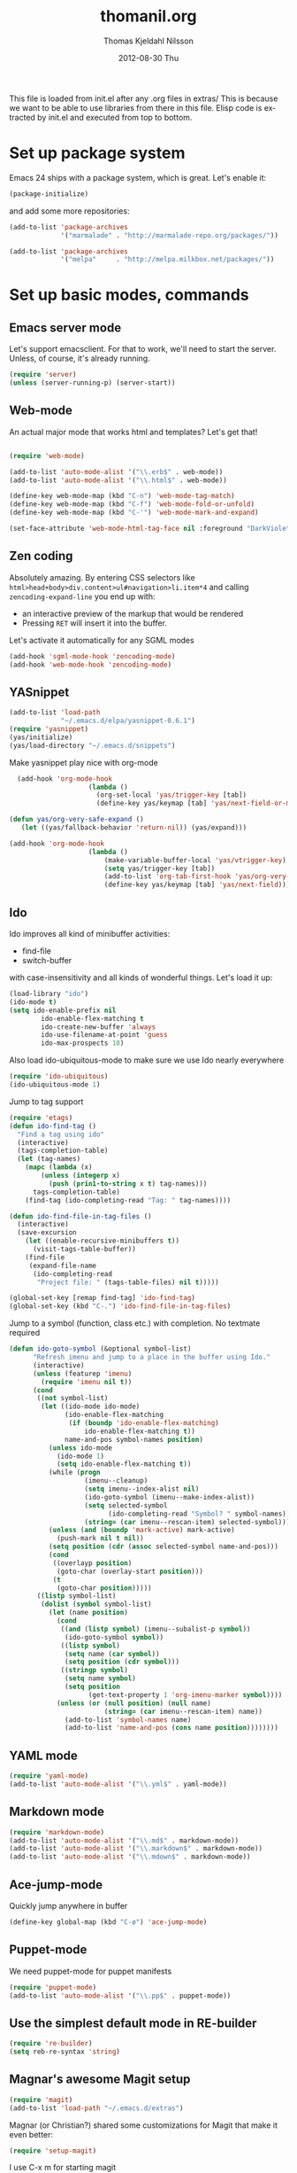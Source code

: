 #+TITLE:     thomanil.org
#+AUTHOR:    Thomas Kjeldahl Nilsson
#+EMAIL:     thomas@kjeldahlnilsson.net
#+DATE:      2012-08-30 Thu
#+DESCRIPTION: My emacs configuration (based on Marius, Magnars and Christians great setups)
#+KEYWORDS:
#+LANGUAGE:  en
#+OPTIONS:   H:3 num:nil toc:nil \n:nil @:t ::t |:t ^:t -:t f:t *:t <:t
#+OPTIONS:   TeX:t LaTeX:t skip:nil d:nil todo:t pri:nil tags:not-in-toc
#+INFOJS_OPT: view:nil toc:nil ltoc:t mouse:underline buttons:0 path:http://orgmode.org/org-info.js
#+EXPORT_SELECT_TAGS: export
#+EXPORT_EXCLUDE_TAGS: noexport
#+LINK_UP:
#+LINK_HOME:
#+XSLT:

This file is loaded from init.el after any .org files in extras/ This
is because we want to be able to use libraries from there in this
file. Elisp code is extracted by init.el and executed from top to
bottom.

* Set up package system

  Emacs 24 ships with a package system, which is great.
  Let's enable it:

#+begin_src emacs-lisp
(package-initialize)
#+end_src

   and add some more repositories:

#+begin_src emacs-lisp
(add-to-list 'package-archives
             '("marmalade" . "http://marmalade-repo.org/packages/"))

(add-to-list 'package-archives
             '("melpa"     . "http://melpa.milkbox.net/packages/"))
#+end_src

* Set up basic modes, commands
** Emacs server mode
   Let's support emacsclient. For that to work, we'll need to start the server.
   Unless, of course, it's already running.

#+begin_src emacs-lisp
(require 'server)
(unless (server-running-p) (server-start))
#+end_src

** Web-mode
   An actual major mode that works html and templates? Let's get
   that!

#+BEGIN_SRC emacs-lisp

(require 'web-mode)

(add-to-list 'auto-mode-alist '("\\.erb$" . web-mode))
(add-to-list 'auto-mode-alist '("\\.html$" . web-mode))

(define-key web-mode-map (kbd "C-n") 'web-mode-tag-match)
(define-key web-mode-map (kbd "C-f") 'web-mode-fold-or-unfold)
(define-key web-mode-map (kbd "C-'") 'web-mode-mark-and-expand)

(set-face-attribute 'web-mode-html-tag-face nil :foreground "DarkViolet")

#+END_SRC
** Zen coding

   Absolutely amazing. By entering CSS selectors like
   =html>head+body>div.content>ul#navigation>li.item*4= and calling
   =zencoding-expand-line= you end up with:
   - an interactive preview of the markup that would be rendered
   - Pressing =RET= will insert it into the buffer.

   Let's activate it automatically for any SGML modes

#+BEGIN_SRC emacs-lisp
(add-hook 'sgml-mode-hook 'zencoding-mode)
(add-hook 'web-mode-hook 'zencoding-mode)
#+END_SRC

** YASnippet

#+begin_src emacs-lisp
(add-to-list 'load-path
             "~/.emacs.d/elpa/yasnippet-0.6.1")
(require 'yasnippet)
(yas/initialize)
(yas/load-directory "~/.emacs.d/snippets")

#+end_src

Make yasnippet play nice with org-mode

#+begin_src emacs-lisp
  (add-hook 'org-mode-hook
                    (lambda ()
                      (org-set-local 'yas/trigger-key [tab])
                      (define-key yas/keymap [tab] 'yas/next-field-or-maybe-expand)))

(defun yas/org-very-safe-expand ()
   (let ((yas/fallback-behavior 'return-nil)) (yas/expand)))

(add-hook 'org-mode-hook
                    (lambda ()
                        (make-variable-buffer-local 'yas/vtrigger-key)
                        (setq yas/trigger-key [tab])
                        (add-to-list 'org-tab-first-hook 'yas/org-very-safe-expand)
                        (define-key yas/keymap [tab] 'yas/next-field)))
#+end_src

** Ido
    Ido improves all kind of minibuffer activities:
    - find-file
    - switch-buffer

    with case-insensitivity and all kinds of wonderful things. Let's
    load it up:

#+begin_src emacs-lisp
(load-library "ido")
(ido-mode t)
(setq ido-enable-prefix nil
        ido-enable-flex-matching t
        ido-create-new-buffer 'always
        ido-use-filename-at-point 'guess
        ido-max-prospects 10)
#+end_src

     Also load ido-ubiquitous-mode to make sure we use Ido nearly everywhere

#+begin_src emacs-lisp
(require 'ido-ubiquitous)
(ido-ubiquitous-mode 1)
#+end_src


Jump to tag support

#+begin_src emacs-lisp
(require 'etags)
(defun ido-find-tag ()
  "Find a tag using ido"
  (interactive)
  (tags-completion-table)
  (let (tag-names)
    (mapc (lambda (x)
	    (unless (integerp x)
	      (push (prin1-to-string x t) tag-names)))
	  tags-completion-table)
    (find-tag (ido-completing-read "Tag: " tag-names))))

(defun ido-find-file-in-tag-files ()
  (interactive)
  (save-excursion
    (let ((enable-recursive-minibuffers t))
      (visit-tags-table-buffer))
    (find-file
     (expand-file-name
      (ido-completing-read
       "Project file: " (tags-table-files) nil t)))))

(global-set-key [remap find-tag] 'ido-find-tag)
(global-set-key (kbd "C-.") 'ido-find-file-in-tag-files)
#+end_src

Jump to a symbol (function, class etc.) with completion.
No textmate required

#+begin_src emacs-lisp
(defun ido-goto-symbol (&optional symbol-list)
      "Refresh imenu and jump to a place in the buffer using Ido."
      (interactive)
      (unless (featurep 'imenu)
        (require 'imenu nil t))
      (cond
       ((not symbol-list)
        (let ((ido-mode ido-mode)
              (ido-enable-flex-matching
               (if (boundp 'ido-enable-flex-matching)
                   ido-enable-flex-matching t))
              name-and-pos symbol-names position)
          (unless ido-mode
            (ido-mode 1)
            (setq ido-enable-flex-matching t))
          (while (progn
                   (imenu--cleanup)
                   (setq imenu--index-alist nil)
                   (ido-goto-symbol (imenu--make-index-alist))
                   (setq selected-symbol
                         (ido-completing-read "Symbol? " symbol-names))
                   (string= (car imenu--rescan-item) selected-symbol)))
          (unless (and (boundp 'mark-active) mark-active)
            (push-mark nil t nil))
          (setq position (cdr (assoc selected-symbol name-and-pos)))
          (cond
           ((overlayp position)
            (goto-char (overlay-start position)))
           (t
            (goto-char position)))))
       ((listp symbol-list)
        (dolist (symbol symbol-list)
          (let (name position)
            (cond
             ((and (listp symbol) (imenu--subalist-p symbol))
              (ido-goto-symbol symbol))
             ((listp symbol)
              (setq name (car symbol))
              (setq position (cdr symbol)))
             ((stringp symbol)
              (setq name symbol)
              (setq position
                    (get-text-property 1 'org-imenu-marker symbol))))
            (unless (or (null position) (null name)
                        (string= (car imenu--rescan-item) name))
              (add-to-list 'symbol-names name)
              (add-to-list 'name-and-pos (cons name position))))))))
#+end_src

** YAML mode
#+begin_src emacs-lisp
(require 'yaml-mode)
(add-to-list 'auto-mode-alist '("\\.yml$" . yaml-mode))
#+end_src
** Markdown mode
#+begin_src emacs-lisp
(require 'markdown-mode)
(add-to-list 'auto-mode-alist '("\\.md$" . markdown-mode))
(add-to-list 'auto-mode-alist '("\\.markdown$" . markdown-mode))
(add-to-list 'auto-mode-alist '("\\.mdown$" . markdown-mode))
#+end_src

** Ace-jump-mode

Quickly jump anywhere in buffer

#+begin_src emacs-lisp
(define-key global-map (kbd "C-ø") 'ace-jump-mode)
#+end_src

** Puppet-mode
    We need puppet-mode for puppet manifests
#+begin_src emacs-lisp
(require 'puppet-mode)
(add-to-list 'auto-mode-alist '("\\.pp$" . puppet-mode))
#+end_src

** Use the simplest default mode in RE-builder
#+begin_src emacs-lisp
(require 're-builder)
(setq reb-re-syntax 'string)
#+end_src
** Magnar's awesome Magit setup

#+begin_src emacs-lisp
(require 'magit)
(add-to-list 'load-path "~/.emacs.d/extras")
#+end_src

   Magnar (or Christian?) shared some customizations for Magit
   that make it even better:

#+begin_src emacs-lisp
(require 'setup-magit)
#+end_src

   I use C-x m for starting magit

#+begin_src emacs-lisp
(global-set-key (kbd "C-x m") 'magit-status)
#+end_src

** Expand-region
    Lets you do wonderful things with regions.
#+begin_src emacs-lisp
(add-to-list 'load-path (concat dotfiles-dir "contrib/expand-region"))
(require 'expand-region)


#+end_src

** Multiple-cursors

Magnars awesome multiple cursor stuff!
https://github.com/magnars/multiple-cursors.el

#+begin_src emacs-lisp
(require 'multiple-cursors)

(global-set-key (kbd "C-S-c C-S-c") 'mc/edit-lines)
(global-set-key (kbd "C->") 'mc/mark-next-like-this)
(global-set-key (kbd "C-<") 'mc/mark-previous-like-this)
(global-set-key (kbd "C-c C-<") 'mc/mark-all-like-this)
#+end_src

** String-edit

   #+begin_src emacs-lisp
   (require 'string-edit)
   #+end_src

** Ruby-mode
#+begin_src emacs-lisp
  (require 'inf-ruby)

  (setq ruby-deep-indent-paren nil)
#+end_src
** RVM
    Use a usable ruby
#+begin_src emacs-lisp
(add-to-list 'load-path (concat dotfiles-dir "contrib/rvm.el"))
(require 'rvm)
#+end_src
** Ruby-mode tweaks
  Rake files are ruby, too, as are gemspecs, rackup files, etc.
  #+begin_src emacs-lisp
  (add-to-list 'auto-mode-alist '("\\.rake$" . ruby-mode))
  (add-to-list 'auto-mode-alist '("\\.thor$" . ruby-mode))
  (add-to-list 'auto-mode-alist '("\\.gemspec$" . ruby-mode))
  (add-to-list 'auto-mode-alist '("\\.ru$" . ruby-mode))
  (add-to-list 'auto-mode-alist '("Rakefile$" . ruby-mode))
  (add-to-list 'auto-mode-alist '("Thorfile$" . ruby-mode))
  (add-to-list 'auto-mode-alist '("Gemfile$" . ruby-mode))
  (add-to-list 'auto-mode-alist '("Capfile$" . ruby-mode))
  (add-to-list 'auto-mode-alist '("Vagrantfile$" . ruby-mode))
  #+end_src
** Modify rgrep

Great tweaks by Magnar

#+begin_src emacs-lisp
(defun rgrep-fullscreen (regexp &optional files dir confirm)
  "Open grep in full screen, saving windows."
  (interactive
   (progn
     (grep-compute-defaults)
     (cond
      ((and grep-find-command (equal current-prefix-arg '(16)))
       (list (read-from-minibuffer "Run: " grep-find-command
                                   nil nil 'grep-find-history)))
      ((not grep-find-template)
       (error "grep.el: No `grep-find-template' available"))
      (t (let* ((regexp (grep-read-regexp))
                (files (grep-read-files regexp))
                (dir (read-directory-name "Base directory: "
                                          nil default-directory t))
                (confirm (equal current-prefix-arg '(4))))
           (list regexp files dir confirm))))))
  (window-configuration-to-register ?$)
  (rgrep regexp files dir confirm)
  (switch-to-buffer "*grep*")
  (delete-other-windows)
  (beginning-of-buffer))

(defun rgrep-quit-window ()
  (interactive)
  (kill-buffer)
  (jump-to-register ?$))

(defun rgrep-goto-file-and-close-rgrep ()
  (interactive)
  (compile-goto-error)
  (kill-buffer "*grep*")
  (delete-other-windows)
  (message "Type C-x r j $ to return to pre-rgrep windows."))

(eval-after-load "grep"
  '(progn
     ;; Don't recurse into some directories
     (add-to-list 'grep-find-ignored-directories "target")
     (add-to-list 'grep-find-ignored-directories "node_modules")
     (add-to-list 'grep-find-ignored-directories "vendor")
     (add-to-list 'grep-find-ignored-directories "log")

     ;; Add custom keybindings
     (define-key grep-mode-map "q" 'rgrep-quit-window)
     (define-key grep-mode-map (kbd "C-<return>") 'rgrep-goto-file-and-close-rgrep)))
#+end_src

** Add wgrep for easy search-replace in grep buffer
   (require 'wgrep)
** Tweak find-file-in-project behavior

Find-file-in-project (ffip) is a plugin that provides search over
arbitrary file names within project trees. It considers the closest
.git file in parent folders from working dir as the project "root".

My tweaks: bump up the limit on number of files it searches through
(Gitorious has way more than 512 files), and add a few extra file
extensions like *.yml and *.erb to the patterns it searches for.

ffip is autoloaded when invoked the first time.

#+begin_src emacs-lisp
(eval-after-load 'find-file-in-project
  '(setq ffip-limit 10000))
(eval-after-load 'find-file-in-project
  '(add-to-list 'ffip-patterns "*.yml"))
(eval-after-load 'find-file-in-project
  '(add-to-list 'ffip-patterns "*.erb"))
(eval-after-load 'find-file-in-project
  '(add-to-list 'ffip-patterns "*.java"))
(eval-after-load 'find-file-in-project
  '(add-to-list 'ffip-patterns "*.xml"))
#+end_src

** Clojure

#+begin_src emacs-lisp
(require 'clojure-mode)
(require 'nrepl)
#+end_src

** Speedbar
   IDE/textmate-style file-tree tray
   Start with "M-x speedbar"

   Small tweaks:
   - I want to see all files, whether they're recognized as known file type or not by speedbar.
   - Put speedbar frame on left by default, like most IDEs
   - Auto-update speedbar buffer/frame

   #+begin_src emacs-lisp
   (custom-set-variables
     '(speedbar-default-position (quote left))
     '(speedbar-show-unknown-files t)
     '(speedbar-update-flag t))
   #+end_src
* Adjust basic look, feel & behavior of Emacs
** Use the pleasant, low-contrast Solarized color theme
   Emacs 24 has built-in theming support.

   I'm using the solarized-dark theme right now. It's really easy on
   my eyes and pretty as well. This theme is installed using Emacs'
   package manager, so solarized would be in elpa/solarized-theme-0.5.0.
   To install a theme, use package-install.

#+begin_src emacs-lisp
(load-theme 'solarized-light t)
#+end_src

** I like autopaired quotes, parens etc, so turn on electric-pair-mode
#+begin_src emacs-lisp
(electric-pair-mode t)
#+end_src
** I like the Inconsolata font, set it up.
The Inconsolata font is an open source monospace font specifically
designed for programmers. http://levien.com/type/myfonts/inconsolata.html

Depends on having the inconsolata package installed on the underlying
system ('sudo apt-get install ttf-inconsolata')

#+begin_src emacs-lisp
(set-default-font "Inconsolata")
(set-face-attribute 'default nil :height 160)
#+end_src

** Get rid of that big ugly toolbar
#+begin_src emacs-lisp
(tool-bar-mode 0)
#+end_src
** Don't need the menu bar all the time
#+begin_src emacs-lisp
(menu-bar-mode 0)
#+end_src
** Who needs the scrollbars?
#+begin_src emacs-lisp
(scroll-bar-mode 0)
#+end_src
** Make sure we prefer UTF-8 coding
#+begin_src emacs-lisp
(setq locale-coding-system 'utf-8)
(set-terminal-coding-system 'utf-8)
(set-keyboard-coding-system 'utf-8)
(set-selection-coding-system 'utf-8)
(prefer-coding-system 'utf-8)
#+end_src

** Don't make me say yes or no, y/n will do
#+begin_src emacs-lisp
(defalias 'yes-or-no-p 'y-or-n-p)
#+end_src

** Make sure buffers update when files change
   By default, Emacs will not update the contents of open buffers when
   a file changes on disk. This is inconvenient when switching
   branches in Git - as you'd risk editing stale buffers.

   This problem can be solved:

#+begin_src emacs-lisp
(global-auto-revert-mode)
#+end_src

** Blinking cursor is nice, I want that
#+begin_src emacs-lisp
(blink-cursor-mode t)
#+end_src

** Highlight the current line
#+begin_src emacs-lisp
(global-hl-line-mode 1)
#+end_src

** Scrolling is not very smooth by default in Emacs, let's fix it
#+begin_src emacs-lisp
(setq scroll-conservatively 10000
      scroll-step 1)
#+end_src

** Stop creating backup~ and #auto-save# files
#+begin_src emacs-lisp
(setq make-backup-files nil)
(setq auto-save-default nil)
#+end_src
** Auto refresh dired, but be quiet about it
#+begin_src emacs-lisp
(setq global-auto-revert-non-file-buffers t)
(setq auto-revert-verbose nil)
#+end_src

** No splash screen please
#+begin_src emacs-lisp
 (setq inhibit-startup-message t)
#+end_src
** Lines should be 80 characters wide, not 72
#+begin_src emacs-lisp
(setq fill-column 80)
#+end_src
** Don't break lines for me, please
#+begin_src emacs-lisp
(setq-default truncate-lines t)
#+end_src
** Fontify org-mode code blocks
#+begin_src emacs-lisp
(setq org-src-fontify-natively t)
#+end_src
** I always want an indent after I hit a new line
#+begin_src emacs-lisp
(global-set-key (kbd "RET") 'newline-and-indent)
#+end_src

** On OSX, tweak fonts and meta keybinding
#+begin_src emacs-lisp
(when (equal system-type 'darwin)
  (set-face-attribute 'default nil :font "Monaco-16")
  (set-face-attribute 'default nil :height 160)
  (setq mac-option-modifier 'none)
  (setq mac-command-modifier 'meta)
  (setq ns-function-modifier 'hyper))
#+end_src

** I usually don't want postambles in exported html from org mode

#+begin_src emacs-lisp
(setq org-export-html-postamble nil)
#+end_src

** Get ansi color in terminals
#+begin_src emacs-lisp
    (add-hook 'shell-mode-hook 'ansi-color-for-comint-mode-on)
#+end_src
* Keybindings
** Misc custom keybindings
I try to just use custom keybindings as far as possible, so I won't be
completely lost when I have to sit down in a non-/differently
configured Emacs session. Some personal convenience keybindings,
however:

#+begin_src emacs-lisp

(global-set-key (kbd "<escape>") 'hippie-expand)
(global-set-key (kbd "M-o") 'find-file-in-project)
(global-set-key (kbd "M-r") 'rgrep)
(global-set-key (kbd "M-f") 'find-dired)
(global-set-key [f5] 'apply-macro-to-region-lines)
(global-set-key [f6] 'run-ruby)
(global-set-key [f7] 'ruby-send-region-and-go)
(global-set-key (kbd "M-?") 'tags-search)
(global-set-key (kbd "M-RET") 'complete-tag)
(global-set-key (kbd "C-x C-i") 'ido-goto-symbol)
(global-set-key (kbd "C-x l") 'kensei-start)
(global-set-key (kbd "C-x ø") 'kensei-quit)
(global-set-key (kbd "C-v") 'eval-buffer)
(global-set-key (kbd "C-x p") 'persp-switch)
(global-set-key (kbd "§") 'just-one-space)

#+end_src

If global keybinding clash with bindings in some specific mode, then
define them in a separate my-keys-minor-mode which is active
everywhere, overriding other modes.

#+begin_src emacs-lisp
(defvar my-keys-minor-mode-map (make-keymap) "my-keys-minor-mode keymap.")

;; (define-key my-keys-minor-mode-map (kbd "C-'") 'er/expand-region)
;;; --> Define other "truly global" keybindings here...

(define-minor-mode my-keys-minor-mode
  "A minor mode so that my key settings override annoying major modes."
  t " my-keys" 'my-keys-minor-mode-map)

(my-keys-minor-mode 1)

(defun my-minibuffer-setup-hook ()
  (my-keys-minor-mode 0))
(add-hook 'minibuffer-setup-hook 'my-minibuffer-setup-hook)
#+end_src
** Use shift+arrow keys to move between Emacs windows
#+begin_src emacs-lisp
(windmove-default-keybindings)
#+end_src

** Make Meta-x available without having a meta key
Add alternate way to execute commands. Handy when working from a
terminal etc where meta keys are mapped/handled in unpredictable ways.

#+begin_src emacs-lisp
(global-set-key "\C-x\C-m" 'execute-extended-command)
(global-set-key "\C-c\C-m" 'execute-extended-command)
#+end_src

** Use C-+ and C-- to adjust font size
#+begin_src emacs-lisp
(define-key global-map (kbd "C-+") 'text-scale-increase)
(define-key global-map (kbd "C--") 'text-scale-decrease)
#+end_src
* Perspectives

Use perspective-mode to quickly set up/switch context between
different tasks/projects - somewhat akin to perspectives in Eclipse,
only better!

** setup the mode

    Load it

#+begin_src emacs-lisp
(require 'perspective)
(persp-mode)
#+end_src

  Add support for name and body function setting up perspective

#+begin_src emacs-lisp
(defmacro custom-persp (name &rest body)
       `(let ((initialize (not (gethash ,name perspectives-hash)))
              (current-perspective persp-curr))
          (persp-switch ,name)
          (when initialize ,@body)
          (setq persp-last current-perspective)))
#+end_src

** gitorious gluster

#+begin_src emacs-lisp
(defun custom-persp/gluster ()
  (interactive)
  (custom-persp "gluster"
		(find-file "/home/thomanil/gitorious/puppet-recipes/modules/gitorious/files/customizations/gluster_staging/plugin/init.rb")

		(split-window-right nil)
		(other-window 1)

                (get-buffer-create "*server*")
                (switch-to-buffer "*server*")

		(split-window-below nil)
		(other-window 1)

                (get-buffer-create "*autotest*")
                (switch-to-buffer "*autotest*")

                (split-window-below nil)
		(other-window 1)

                (get-buffer-create "*onchange*")
                (switch-to-buffer "*onchange*")

                (cd "/home/thomanil/gitorious/gluster-mainline-2.3-with-customizations")
		(async-shell-command "bundle exec script/server" "*server*")
                (async-shell-command "keep-gluster-local-synched-with-staging-plugin.sh" "*onchange*")
                (cd "/home/thomanil/gitorious/puppet-recipes/modules/gitorious/files/customizations/gluster_staging/plugin")
                (async-shell-command "keeptesting -p . 'Error|Failure' 'rake test'" "*autotest*")))
#+end_src

** javascript allonge
#+begin_src emacs-lisp
(defun custom-persp/allonge ()
  (interactive)
  (custom-persp "allonge"
		(find-file "/home/thomanil/Dropbox/studies/javascript-allonge/experiments.js")

		(split-window-right nil)
		(other-window 1)

                (get-buffer-create "*eval*")
                (switch-to-buffer "*eval*")

                (cd "/home/thomanil/Dropbox/studies/javascript-allonge")
	        (ansi-term "zsh" "*eval*")))
#+end_src

** TODO habitboss
** TODO gitorious next

#+begin_src emacs-lisp
(defun custom-persp/mainline-next ()
  (interactive)
  (custom-persp "mainline-next"
  (dired "/home/thomanil/gitorious/mainline-master-rails2.3")))
#+end_src
** TODO gitorious master

#+begin_src emacs-lsisp
(defun custom-persp/mainline-master ()
  (interactive)
  (custom-persp "mainline-master"
  (dired "/home/thomanil/gitorious/mainline-master-rails2.3")))
#+end_src

** TODO autovurder

#+begin_src emacs-lisp
(defun custom-persp/autovurder ()
  (interactive)
  (custom-persp "autovurder"
		(dired "/home/thomanil/versioncontrolled/public/autovurdering")

		(split-window-right nil)
		(other-window 1)

                (get-buffer-create "*server*")
                (switch-to-buffer "*server*")

		(split-window-below nil)
		(other-window 1)

                (get-buffer-create "*autotest*")
                (switch-to-buffer "*autotest*")

                (cd "/home/thomanil/versioncontrolled/public/autovurdering")
	        (async-shell-command "scripts/server" "*server*")
                (async-shell-command "keeptesting -p . 'Error|Failure' 'rake test'" "*autotest*")))
#+end_src
** TODO makerjournal
** TODO starshipcrew

#+begin_src emacs-lisp
(defun custom-persp/ssc ()
  (interactive)
  (custom-persp "ssc"
		(dired "/home/thomanil/versioncontrolled/private/starshipcrew")

		(split-window-right nil)
		(other-window 1)

                (get-buffer-create "*server*")
                (switch-to-buffer "*server*")

		(split-window-below nil)
		(other-window 1)

                (get-buffer-create "*autotest*")
                (switch-to-buffer "*autotest*")

                (cd "/home/thomanil/versioncontrolled/private/starshipcrew")
	        (async-shell-command "scripts/server" "*server*")
                (async-shell-command "keeptesting -p . 'test failed|SyntaxError|errors|Error\:' 'rake test lint'" "*autotest*")))
#+end_src

** TODO blogging
   blog post list
   launch local server?
   open browser


* Day-to-day orgfiles
** Have all my orgfiles handy
I use orgfiles for my projects, cheatsheets, and assorted other things
I need to remember/keep track of.

#+begin_src emacs-lisp
(defun my-orgfiles ()
  (interactive)
  (dired "~/Dropbox/orgfiles/"))

(global-set-key (kbd "C-x g") 'my-orgfiles)
#+end_src

** Make it super smooth to write one-off orgfiles

I like to write up mail, documentation, customer support etc in
orgfiles. So smooth out away initial steps of setting up new buffers,
file etc for a new orgfile:

#+begin_src emacs-lisp
(defun new-orgletter ()
  (interactive)
  (let ((name (concat "~/Dropbox/orgfiles/2_tmp/" (read-string "New org file: " "tmp.org"))))
    (find-file "~/Dropbox/orgfiles/2_tmp/_template.org")
    (write-file name)))

(global-set-key (kbd "C-o") 'new-orgletter)
#+end_src
** A quick command to browse previous one-off orgfiles

#+begin_src emacs-lisp
(defun browse-orgletters ()
  (interactive)
  (dired "~/Dropbox/orgfiles/tmp-orgfiles/"))

(global-set-key (kbd "C-p") 'browse-orgletters)
#+end_src

* Blogging workflow

I write my blog posts in org files.

The workflow for creating a new post is to "M-x blog-new" to create a
new orgmode blog post. When I'm done with writing it and I'm ready to
publish, I simply change the date field from "unpublished" to a valid
date.

It will now appear the next time I generate the blog/site. My static
blog/website is generated from html, css and org files by a small Rake
script. I launch this with "M-x blog-generate", and can browse the
site locally by loading the index.html file.

When I want to update the actual site I'll generate the blog, then
"M-x blog-deploy" to rsync the changes to my site.


** setup publish stuff (TODO:cleanup)
#+begin_src emacs-lisp
  (require 'htmlize)

  (setq org-publish-project-alist
      '(
        ("org-jacmoe"
         ;; Path to org files.
         :base-directory "~/blog/jacmoe/org/"
         :base-extension "org"
         ;; Path to exported files
         :publishing-directory "~/blog/jacmoe/blogged/"
         :htmlized-source t
         :recursive t
         :publishing-function org-publish-org-to-html
         :headline-levels 3
         :html-extension "html"
         :body-only t ;; Only export section between <body> </body>
         )
        ("jacmoe" :components ("org-jacmoe"))
        ))
#+end_src

** new blog post

#+begin_src emacs-lisp
(defun blog-new ()
  "Creates new blog post orgfile based on standard template"
  (interactive)
  (let ((name (concat "~/versioncontrolled/public/kjeldahlnilsson.net/src/blog/" (read-string "Orgmode blogpost filename: " nil))))
   (message name)
   (find-file "~/versioncontrolled/public/kjeldahlnilsson.net/src/blog/_template.org")
   (write-file name)))
#+end_src

** regenerate the blog

#+begin_src emacs-lisp
(defun blog-generate ()
  "Builds blog/site. Exports all orgfiles except the ones with date set to 'unpublished'."
  (interactive)
  (save-window-excursion (shell-command "cd ~/versioncontrolled/public/kjeldahlnilsson.net/ && rake generate")))
#+end_src

** deploy latest to site
#+begin_src emacs-lisp
(defun blog-deploy ()
  "Rsync the site up to my server."
  (interactive)
   (save-window-excursion (shell-command "cd ~/versioncontrolled/public/kjeldahlnilsson.net/ && rake deploy")))
#+end_src

* Misc supporting workflow stuff
** A quick way to jump to my .emacs.d setup

Make updating my emacs config super low threshold.

#+begin_src emacs-lisp
(defun edit-emacs-config ()
 (interactive)
 (find-file "~/.emacs.d/thomanil.org"))
#+end_src

** A quick way to reload my .emacs.d setup

#+begin_src emacs-lisp
(defun reload-emacs-config ()
  (interactive)
  (save-window-excursion
    (find-file "~/.emacs.d/init.el")
    (eval-buffer)))
#+end_src

** Lorem ipsum filler at my fingertips
#+begin_src emacs-lisp
(defun lorem ()
  "Insert a lorem ipsum."
  (interactive)
  (insert "Lorem ipsum dolor sit amet, consectetur adipisicing elit, sed do\n"
          "eiusmod tempor incididunt ut labore et dolore magna aliqua. Ut enim\n"
          "ad minim veniam, quis nostrud exercitation ullamco laboris nisi ut\n"
          "aliquip ex ea commodo consequat. Duis aute irure dolor in\n"
          "reprehenderit in voluptate velit esse cillum dolore eu fugiat nulla\n"
          "pariatur. Excepteur sint occaecat cupidatat non proident, sunt in\n"
          "culpa qui officia deserunt mollit anim id est laborum."))
#+end_src
** Timetracking at my fingertips

I do my timetracking in an org file, and want to jump straight there
when I need to.

#+begin_src emacs-lisp
(defun timetracking ()
 (interactive)
 (find-file "~/Dropbox/Gitorious-stuff/administrativt/timelister-thomas.org"))
#+end_src

** Always kill trailing whitespace on file saves
#+begin_src emacs-lisp
(add-hook 'before-save-hook 'delete-trailing-whitespace)
#+end_src
** Quick macro to set up for hacking on kensei
#+begin_src emacs-lisp
(defun hack-on-kensei ()
(interactive)
(find-file "/home/thomanil/versioncontrolled/public/kensei-elisp-package/kensei.el")
(eval-buffer))
#+end_src
** Convenience function for ERT testing

#+begin_src emacs-lisp
(defun ert-test-current-buffer ()
  (interactive)
  (ert-delete-all-tests)
  (eval-buffer)
  (ert t nil))

(global-set-key (kbd "C-x t") 'ert-test-current-buffer)
#+end_src

** Start irc with my standard ERC setup
#+begin_src emacs-lisp
(defun start-irc-session ()
  (interactive)
  (setq erc-autojoin-channels-alist
          '(("freenode.net" "#linuxrommet" "#idcgitorious" "#emacs")
            (".*" "#gitorious")))

  (setq erc-hide-list '("JOIN" "PART" "QUIT"))

  (erc :server "irc.freenode.net" :port 6667 :nick "thomanil")
  (erc :server "irc.linpro.no" :nick "thomanil"))
#+end_src

** Check my twitter feed

Using my tweetskim gem (gem install tweetskim) for this.

#+begin_src emacs-lisp
(defun goto-last-buffer ()
  (interactive)
  (switch-to-buffer (other-buffer (current-buffer) t)))

(defun tweets ()
  (interactive)
  (get-buffer-create "*tweets*")
  (switch-to-buffer "*tweets*")
  (erase-buffer)
  (insert "new tweets\n---\n\n")
  (insert (shell-command-to-string "tweetskim -n 200 -m | sed G | fold -sw 80" ))
  (local-set-key [mouse-1] 'browse-url-at-mouse)
  (local-set-key (kbd "q") 'goto-last-buffer))
#+end_src

** Convenience function to explicitly edit files as sudo

#+begin_src emacs-lisp
(defun sudo-edit (&optional arg)
  (interactive "p")
  (if (or arg (not buffer-file-name))
      (find-file (concat "/sudo:root@localhost:" (ido-read-file-name "File: ")))
    (find-alternate-file (concat "/sudo:root@localhost:" buffer-file-name))))
#+end_src

** Edit my /etc/hosts file as sudo
   #+begin_src emacs-lisp

(defun sudo-find-file (file-name)
  "Like find file, but opens the file as root."
  (interactive "FSudo Find File: ")
  (let ((tramp-file-name (concat "/sudo::" (expand-file-name file-name))))
    (find-file tramp-file-name)))

(defun edit-hostsfile ()
  (interactive)
  (sudo-find-file "/etc/hosts"))
   #+end_src
** Move lines and regions up and down with M-down|up

Move current active line or marked region up and down using M-up, M-down.
Cargoculted from EmacsWiki at http://www.emacswiki.org/emacs/MoveText

#+begin_src emacs-lisp
  (defun move-text-internal (arg)
  (cond
   ((and mark-active transient-mark-mode)
    (if (> (point) (mark))
        (exchange-point-and-mark))
    (let ((column (current-column))
          (text (delete-and-extract-region (point) (mark))))
      (forward-line arg)
      (move-to-column column t)
      (set-mark (point))
      (insert text)
      (exchange-point-and-mark)
      (setq deactivate-mark nil)))
   (t
    (let ((column (current-column)))
      (beginning-of-line)
      (when (or (> arg 0) (not (bobp)))
        (forward-line)
        (when (or (< arg 0) (not (eobp)))
          (transpose-lines arg))
        (forward-line -1))
      (move-to-column column t)))))

(defun move-text-down (arg)
  "Move region (transient-mark-mode active) or current line
  arg lines down."
  (interactive "*p")
  (move-text-internal arg))

(defun move-text-up (arg)
  "Move region (transient-mark-mode active) or current line
  arg lines up."
  (interactive "*p")
  (move-text-internal (- arg)))

(provide 'move-text)


(global-set-key [M-up] 'move-text-up)
(global-set-key [M-down] 'move-text-down)
#+end_src
** Add orgmode encryption support

Enables encrypting org mode entries with gpg using "M-x
org-encrypt-entry".

#+begin_src shell
#Generate like this:
gpg --gen-key
#List:
gpg --list-keys
# export it, then stick it somewhere safe:
gpg --export-secret-keys -a  > gpg-private-key
#+end_src

Then set it up for my emacs config like so:

#+begin_src emacs-lisp
(require 'org-crypt)
(setq org-crypt-key "thomas@kjeldahlnilsson.net")
#+end_src
** Cleanup everything in buffer with one cmd
#+begin_src emacs-lisp
   (defun clean-up-buffer ()
       "Perform housekeeping on the current buffer"
       (interactive)
       (save-excursion
         (whitespace-cleanup)
         (mark-whole-buffer)
         (indent-region (point) (mark))))

(global-set-key (kbd "<backtab>") 'clean-up-buffer)
#+end_src
** I sometimes want to rename both the file and buffer I'm working on
#+begin_src emacs-lisp
(defun rename-file-and-buffer ()
  "Rename the current buffer and file it is visiting."
  (interactive)
  (let ((filename (buffer-file-name)))
    (if (not (and filename (file-exists-p filename)))
        (message "Buffer is not visiting a file!")
      (let ((new-name (read-file-name "New name: " filename)))
        (cond
         ((vc-backend filename) (vc-rename-file filename new-name))
         (t
          (rename-file filename new-name t)
          (set-visited-file-name new-name t t)))))))
#+end_src
